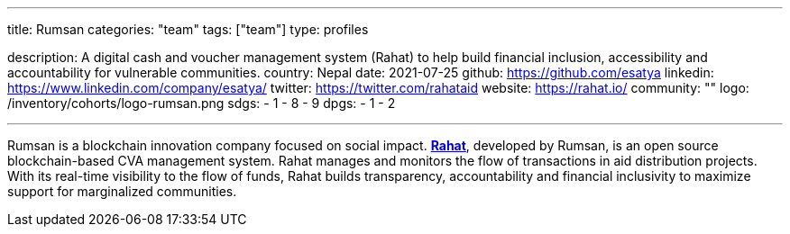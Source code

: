 ---
title: Rumsan
categories: "team"
tags: ["team"]
type: profiles

description: A digital cash and voucher management system (Rahat) to help build financial inclusion, accessibility and accountability for vulnerable communities.
country: Nepal
date: 2021-07-25
github: https://github.com/esatya
linkedin: https://www.linkedin.com/company/esatya/
twitter: https://twitter.com/rahataid
website: https://rahat.io/
community: ""
logo: /inventory/cohorts/logo-rumsan.png
sdgs:
    - 1
    - 8
    - 9
dpgs:
    - 1
    - 2

---

Rumsan is a blockchain innovation company focused on social impact.
https://rahat.io[*Rahat*], developed by Rumsan, is an open source blockchain-based CVA management system.
Rahat manages and monitors the flow of transactions in aid distribution projects.
With its real-time visibility to the flow of funds, Rahat builds transparency, accountability and financial inclusivity to maximize support for marginalized communities.

